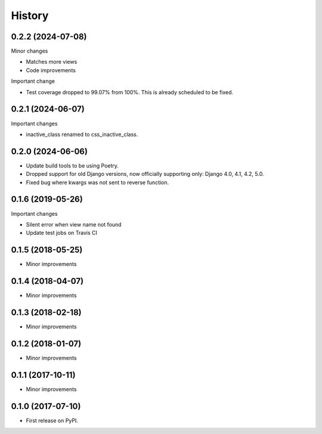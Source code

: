 .. :changelog:

History
-------

0.2.2 (2024-07-08)
+++++++++++++++++
Minor changes

* Matches more views
* Code improvements

Important change

* Test coverage dropped to 99.07% from 100%. This is already scheduled to be fixed.

0.2.1 (2024-06-07)
+++++++++++++++++
Important changes

* inactive_class renamed to css_inactive_class.

0.2.0 (2024-06-06)
+++++++++++++++++

* Update build tools to be using Poetry.
* Dropped support for old Django versions, now officially supporting only: Django 4.0, 4.1, 4.2, 5.0.
* Fixed bug where kwargs was not sent to reverse function.

0.1.6 (2019-05-26)
++++++++++++++++++
Important changes

* Silent error when view name not found
* Update test jobs on Travis CI

0.1.5 (2018-05-25)
++++++++++++++++++
* Minor improvements

0.1.4 (2018-04-07)
++++++++++++++++++
* Minor improvements

0.1.3 (2018-02-18)
++++++++++++++++++
* Minor improvements

0.1.2 (2018-01-07)
++++++++++++++++++
* Minor improvements

0.1.1 (2017-10-11)
++++++++++++++++++
* Minor improvements

0.1.0 (2017-07-10)
++++++++++++++++++

* First release on PyPI.
